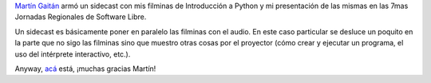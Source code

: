 .. title: Intro a Python, slides + voz
.. date: 2009-04-21 08:12:10
.. tags: charla, introducción, Python

`Martín Gaitán <http://nqnwebs.com/blog/>`_ armó un sidecast con mis filminas de Introducción a Python y mi presentación de las mismas en las 7mas Jornadas Regionales de Software Libre.

Un sidecast es básicamente poner en paralelo las filminas con el audio. En este caso particular se desluce un poquito en la parte que no sigo las filminas sino que muestro otras cosas por el proyector (cómo crear y ejecutar un programa, el uso del intérprete interactivo, etc.).

Anyway, `acá <http://www.slideshare.net/nqnwebs/introduccin-a-python>`_ está, ¡muchas gracias Martín!
